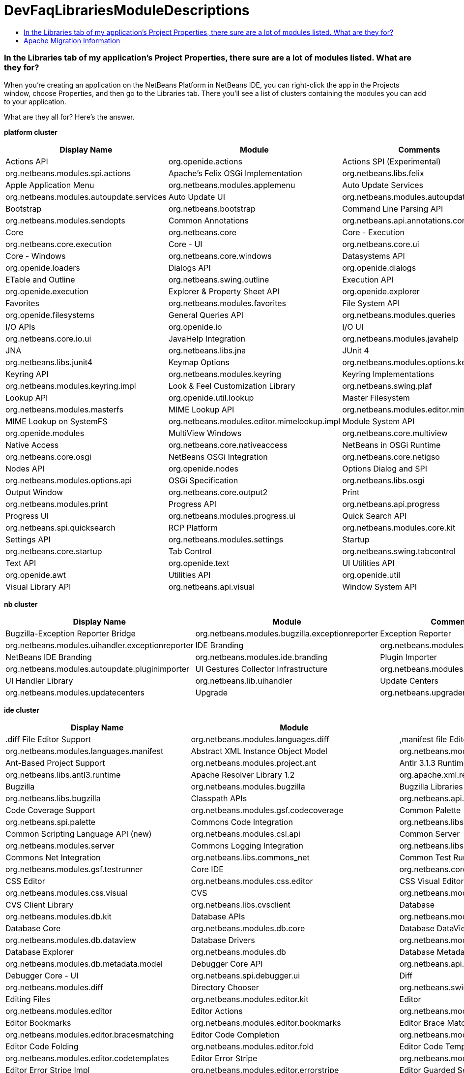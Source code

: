 // 
//     Licensed to the Apache Software Foundation (ASF) under one
//     or more contributor license agreements.  See the NOTICE file
//     distributed with this work for additional information
//     regarding copyright ownership.  The ASF licenses this file
//     to you under the Apache License, Version 2.0 (the
//     "License"); you may not use this file except in compliance
//     with the License.  You may obtain a copy of the License at
// 
//       http://www.apache.org/licenses/LICENSE-2.0
// 
//     Unless required by applicable law or agreed to in writing,
//     software distributed under the License is distributed on an
//     "AS IS" BASIS, WITHOUT WARRANTIES OR CONDITIONS OF ANY
//     KIND, either express or implied.  See the License for the
//     specific language governing permissions and limitations
//     under the License.
//

= DevFaqLibrariesModuleDescriptions
:jbake-type: wiki
:jbake-tags: wiki, devfaq, needsreview
:jbake-status: published
:keywords: Apache NetBeans wiki DevFaqLibrariesModuleDescriptions
:description: Apache NetBeans wiki DevFaqLibrariesModuleDescriptions
:toc: left
:toc-title:
:syntax: true

=== In the Libraries tab of my application's Project Properties, there sure are a lot of modules listed. What are they for?

When you're creating an application on the NetBeans Platform in NetBeans IDE, you can right-click the app in the Projects window, choose Properties, and then go to the Libraries tab. There you'll see a list of clusters containing the modules you can add to your application.

What are they all for? Here's the answer.

*platform cluster*

|===
|Display Name |Module |Comments 

|Actions API |org.openide.actions 

|Actions SPI (Experimental) |org.netbeans.modules.spi.actions 

|Apache's Felix OSGi Implementation |org.netbeans.libs.felix 

|Apple Application Menu |org.netbeans.modules.applemenu 

|Auto Update Services |org.netbeans.modules.autoupdate.services 

|Auto Update UI |org.netbeans.modules.autoupdate.ui 

|Bootstrap |org.netbeans.bootstrap 

|Command Line Parsing API |org.netbeans.modules.sendopts 

|Common Annotations |org.netbeans.api.annotations.common 

|Core |org.netbeans.core 

|Core - Execution |org.netbeans.core.execution 

|Core - UI |org.netbeans.core.ui 

|Core - Windows |org.netbeans.core.windows 

|Datasystems API |org.openide.loaders 

|Dialogs API |org.openide.dialogs 

|ETable and Outline |org.netbeans.swing.outline 

|Execution API |org.openide.execution 

|Explorer &amp; Property Sheet API |org.openide.explorer 

|Favorites |org.netbeans.modules.favorites 

|File System API |org.openide.filesystems 

|General Queries API |org.netbeans.modules.queries 

|I/O APIs |org.openide.io 

|I/O UI |org.netbeans.core.io.ui 

|JavaHelp Integration |org.netbeans.modules.javahelp 

|JNA |org.netbeans.libs.jna 

|JUnit 4 |org.netbeans.libs.junit4 

|Keymap Options |org.netbeans.modules.options.keymap 

|Keyring API |org.netbeans.modules.keyring 

|Keyring Implementations |org.netbeans.modules.keyring.impl 

|Look &amp; Feel Customization Library |org.netbeans.swing.plaf 

|Lookup API |org.openide.util.lookup 

|Master Filesystem |org.netbeans.modules.masterfs 

|MIME Lookup API |org.netbeans.modules.editor.mimelookup 

|MIME Lookup on SystemFS |org.netbeans.modules.editor.mimelookup.impl 

|Module System API |org.openide.modules 

|MultiView Windows |org.netbeans.core.multiview 

|Native Access |org.netbeans.core.nativeaccess 

|NetBeans in OSGi Runtime |org.netbeans.core.osgi 

|NetBeans OSGi Integration |org.netbeans.core.netigso 

|Nodes API |org.openide.nodes 

|Options Dialog and SPI |org.netbeans.modules.options.api 

|OSGi Specification |org.netbeans.libs.osgi 

|Output Window |org.netbeans.core.output2 

|Print |org.netbeans.modules.print 

|Progress API |org.netbeans.api.progress 

|Progress UI |org.netbeans.modules.progress.ui 

|Quick Search API |org.netbeans.spi.quicksearch 

|RCP Platform |org.netbeans.modules.core.kit 

|Settings API |org.netbeans.modules.settings 

|Startup |org.netbeans.core.startup 

|Tab Control |org.netbeans.swing.tabcontrol 

|Text API |org.openide.text 

|UI Utilities API |org.openide.awt 

|Utilities API |org.openide.util 

|Visual Library API |org.netbeans.api.visual 

|Window System API |org.openide.windows 
|===

*nb cluster*

|===
|Display Name |Module |Comments 

|Bugzilla-Exception Reporter Bridge |org.netbeans.modules.bugzilla.exceptionreporter 

|Exception Reporter |org.netbeans.modules.uihandler.exceptionreporter 

|IDE Branding |org.netbeans.modules.ide.branding.kit 

|NetBeans IDE Branding |org.netbeans.modules.ide.branding 

|Plugin Importer |org.netbeans.modules.autoupdate.pluginimporter 

|UI Gestures Collector Infrastructure |org.netbeans.modules.uihandler 

|UI Handler Library |org.netbeans.lib.uihandler 

|Update Centers |org.netbeans.modules.updatecenters 

|Upgrade |org.netbeans.upgrader 

|Welcome Screen |org.netbeans.modules.welcome 
|===

*ide cluster*

|===
|Display Name |Module |Comments 

|.diff File Editor Support |org.netbeans.modules.languages.diff 

|,manifest file Editor Support |org.netbeans.modules.languages.manifest 

|Abstract XML Instance Object Model |org.netbeans.modules.xml.axi 

|Ant-Based Project Support |org.netbeans.modules.project.ant 

|Antlr 3.1.3 Runtime |org.netbeans.libs.antl3.runtime 

|Apache Resolver Library 1.2 |org.apache.xml.resolver 

|Bugzilla |org.netbeans.modules.bugzilla 

|Bugzilla Libraries |org.netbeans.libs.bugzilla 

|Classpath APIs |org.netbeans.api.java.classpath 

|Code Coverage Support |org.netbeans.modules.gsf.codecoverage 

|Common Palette |org.netbeans.spi.palette 

|Commons Code Integration |org.netbeans.libs.commons_codec 

|Common Scripting Language API (new) |org.netbeans.modules.csl.api 

|Common Server |org.netbeans.modules.server 

|Commons Logging Integration |org.netbeans.libs.commons_logging 

|Commons Net Integration |org.netbeans.libs.commons_net 

|Common Test Runner API |org.netbeans.modules.gsf.testrunner 

|Core IDE |org.netbeans.core.ide 

|CSS Editor |org.netbeans.modules.css.editor 

|CSS Visual Editor |org.netbeans.modules.css.visual 

|CVS |org.netbeans.modules.versioning.system.cvss 

|CVS Client Library |org.netbeans.libs.cvsclient 

|Database |org.netbeans.modules.db.kit 

|Database APIs |org.netbeans.modules.dbapi 

|Database Core |org.netbeans.modules.db.core 

|Database DataView |org.netbeans.modules.db.dataview 

|Database Drivers |org.netbeans.modules.db.drivers 

|Database Explorer |org.netbeans.modules.db 

|Database Metadata Model |org.netbeans.modules.db.metadata.model 

|Debugger Core API |org.netbeans.api.debugger 

|Debugger Core - UI |org.netbeans.spi.debugger.ui 

|Diff |org.netbeans.modules.diff 

|Directory Chooser |org.netbeans.swing.dirchooser 

|Editing Files |org.netbeans.modules.editor.kit 

|Editor |org.netbeans.modules.editor 

|Editor Actions |org.netbeans.modules.editor.actions 

|Editor Bookmarks |org.netbeans.modules.editor.bookmarks 

|Editor Brace Matching |org.netbeans.modules.editor.bracesmatching 

|Editor Code Completion |org.netbeans.modules.editor.completion 

|Editor Code Folding |org.netbeans.modules.editor.fold 

|Editor Code Templates |org.netbeans.modules.editor.codetemplates 

|Editor Error Stripe |org.netbeans.modules.editor.errorstripe.api 

|Editor Error Stripe Impl |org.netbeans.modules.editor.errorstripe 

|Editor Guarded Sections |org.netbeans.modules.editor.guards 

|Editor Hints |org.netbeans.spi.editor.hints 

|Editor Indentation |org.netbeans.modules.editor.indent 

|Editor Indentation for Projects |org.netbeans.modules.editor.indent.project 

|Editor Library |org.netbeans.modules.editor.lib 

|Editor Library 2 |org.netbeans.modules.editor.lib2 

|Editor Macros |org.netbeans.modules.editor.macros 

|Editor Options |org.netbeans.modules.options.editor 

|Editor Settings |org.netbeans.modules.options.settings 

|Editor Settings Storage |org.netbeans.modules.options.settings.storage 

|Editor Utilities |org.netbeans.modules.editor.util 

|Embedded Browser |org.netbeans.core.browser 

|Extensible Abstract Model (XAM) |org.netbeans.modules.xml.xam 

|External Execution Process Destroy Support |org.netbeans.modules.extexecution.destroy 

|External Execution Support |org.netbeans.modules.extexecution 

|External HTML Browser |org.netbeans.modules.extbrowser 

|External Libraries |org.netbeans.modules.project.libraries |Support for organizing resources into libraries. 

|Freemarker Integration |org.netbeans.libs.freemarker 

|General Online Help |org.netbeans.modules.usersguide 

|Git |org.netbeans.modules.git 

|Git Library |org.netbeans.libs.git 

|Glassfish Server 3 - Common |org.netbeans.modules.glassfish.common 

|HTML |org.netbeans.modules.html 

|HTML5 Parser |org.netbeans.modules.html.parser 

|HTML Editor |org.netbeans.modules.html.editor 

|HTML Editor Library |org.netbeans.modules.html.editor.lib 

|HTML Lexer |org.netbeans.modules.html.lexer 

|HTML Validation |org.netbeans.modules.html.validation 

|HTTP Server |org.netbeans.modules.httpserver 

|Hudson |org.netbeans.modules.hudson 

|Hudson Mercurial Bindings |org.netbeans.modules.hudson.mercurial 

|Hudson Subversion Bindings |org.netbeans.modules.hudson.subversion 

|IDE Defaults |org.netbeans.modules.defaults |Contains font, color, and shortcut defaults. 

|IDE Platform |org.netbeans.modules.ide.kit 

|Image |org.netbeans.modules.image |Supports viewing of image files. 

|Ini4j |org.netbeans.libs.ini4j 

|Issue Tracking |org.netbeans.modules.bugtracking 

|Issue Tracking Bridge Module |org.netbeans.modules.bugtracking.bridge 

|Issue Tracking Libraries |org.netbeans.libs.bugtracking 

|Jakarta ORO Integration |org.netbeans.libs.jakarta_oro 

|Java DB Database Support |org.netbeans.modules.derby 

|JavaScript |org.netbeans.modules.javascript.kit 

|JavaScript Editing |org.netbeans.modules.javascript.editing 

|JavaScript Hints |org.netbeans.modules.javascript.hints 

|JavaScript Refactoring |org.netbeans.modules.javascript.refactoring 

|Java Secure Channel Integration |org.netbeans.libs.jsch 

|Java zlib integration |org.netbeans.libs.jzlib 

|JAXB 2.2 Library |org.netbeans.libs.jaxb 

|JAXB API |org.netbeans.modules.xml.jaxb.api 

|Jelly Tools API |org.netbeans.modules.jellytools.ide 

|JRuby ByteList |org.netbeans.libs.bytelist |JRuby ByteList Library 

|Jump To |org.netbeans.modules.jumpto |Action to quickly navigate to a file or type. 

|Lexer |org.netbeans.modules.lexer 

|Lexer to NetBeans Bridge |org.netbeans.modules.lexer.nbbridge 

|Local History |org.netbeans.modules.localhistory 

|Lucene Integration |org.netbeans.libs.lucene 

|Mercurial |org.netbeans.modules.mercurial 

|MySQL Database Support |org.netbeans.modules.db.mysql 

|Native Execution |org.netbeans.modules.dlight.nativeexution 

|Native Terminal |org.netbeans.modules.dlight.terminal 

|Navigate To Test |org.netbeans.modules.gototest |An action to quickly navigate to a test for a file 

|Navigator API |org.netbeans.spi.navigator 

|Parsing API |org.netbeans.modules.parsing.api 

|Parsing Lucene Support |org.netbeans.modules.parsing.lucene 

|Plain Editor |org.netbeans.modules.editor.plain 

|Plain Editor Library |org.netbeans.modules.editor.plain.lib 

|Print Editor |org.netbeans.modules.print.editor 

|Project API |org.netbeans.modules.projectapi 

|Projects Searching |org.netbeans.modules.utilities.project 

|Project UI |org.netbeans.modules.projectui 

|Project UI API |org.netbeans.modules.projectuiapi 

|Project UI Build Menu |org.netbeans.modules.projectui.buildmenu 

|Refactoring API |org.netbeans.modules.refactoring.api 

|Resource Bundles |org.netbeans.modules.properties 

|Resource Bundle Syntax Coloring |org.netbeans.modules.properties.syntax 

|Rhine IDE JavaScript Handler |org.mozilla.rhino.patched 

|Schema Aware Code Completion |org.netbeans.modules.xml.schema.completion 

|Schema-to-Beans Library |org.netbeans.modules.schema2beans 

|Search API |org.openidex.util 

|Servlet 2.2 API |org.netbeans.modules.servletapi 

|Smack API |org.netbeans.libs.smack 

|Spellchecker |org.netbeans.modules.spellchecker.kit 

|Spellchecker API |org.netbeans.modules.spellchecker.apimodule 

|Spellchecker Core |org.netbeans.modules.spellchecker 

|Spellchecker English Dictionaries |org.netbeans.modules.spellchecker.dictionary_en 

|Spellchecker HTML XML Bindings |org.netbeans.modules.spellchecker.bindings.htmlxml 

|Spellchecker Properties Bindings |org.netbeans.modules.spellchecker.bindings.properties 

|SQL Editor |org.netbeans.modules.db.sql.editor 

|Subversion |org.netbeans.modules.subversion 

|Subversion Client Library |org.netbeans.libs.svnClientAdapter 

|Subversion JavaHL Client Library |org.netbeans.libs.svnClientAdapter.javahl 

|Subversion SvnKit Client Library |org.netbeans.libs.svnClientAdapter.svnkit 

|Swing Simple Validation API |org.netbeans.modules.swing.validation 

|SwingX |org.netbeans.libs.swingx 

|Tags Based Editors Library |org.netbeans.modules.editor.structure 

|Target Chooser Panel |org.netbeans.modules.target.iterator 

|Task List |org.netbeans.modules.tasklist.kit 

|Task List API |org.netbeans.spi.tasklist 

|Task List - Project Integration |org.netbeans.modules.tasklist.projectint 

|Task List UI |org.netbeans.modules.tasklist.ui 

|TAX Library |org.netbeans.modules.xml.tax 

|Terminal |org.netbeans.modules.terminal 

|Terminal Emulator |org.netbeans.lib.terminalemulator 

|ToDo Task Scanner |org.netbeans.modules.tasklist.todo 

|TreeTableView Model  |org.netbeans.spi.viewmodel 

|User Utilities |org.netbeans.modules.utilities |Some basic link:http://utilities.netbeans.org/[user utilities] like Menu -> Open File  

|Versioning |org.netbeans.modules.versioning 

|Versioning-Index Bridge |org.netbeans.modules.versioning.indexingbridge 

|Versioning Support Utilities |org.netbeans.modules.versioning.util 

|Visual Query Editor |org.netbeans.modules.db.sql.visualeditor 

|Web Client Tools API |org.netbeans.modules.web.client.tools.api 

|Web Common |org.netbeans.modules.web.common 

|Xerces Integration |org.netbeans.libs.xerces 

|XML Core |org.netbeans.modules.xml.core 

|XML Document Model (XDM) |org.netbeans.modules.xml.xdm 

|XML Entity Catalog |org.netbeans.modules.xml.catalog 

|XML Lexer |org.netbeans.modules.xml.lexer 

|XML Multiview Editor |org.netbeans.modules.xml.multiview 

|XML Productivity Tools |org.netbeans.modules.xml.tools 

|XML Retriever |org.netbeans.modules.xml.retriever 

|XML Schema API |org.netbeans.modules.xml.schema.model 

|XML Support |org.netbeans.modules.xml 

|XML Text Editor |org.netbeans.modules.xml.text 

|XML Tools API |org.netbeans.api.xml 

|XML WSDL API |org.netbeans.modules.xml.wsdl.model 

|XSL Support |org.netbeans.modules.xsl 

|YAML Editor Support |org.netbeans.modules.languages.yaml 

|YAML Parser Library (jvyamlb) |org.netbeans.libs.jvyamlb 
|===

*java cluster*

|===
|Display Name |Module |Comments 

|Ant |org.apache.tools.ant.module 

|Ant |org.netbeans.modules.ant.kit 

|Ant Code Completion |org.netbeans.modules.ant.grammar 

|Ant Debugger |org.netbeans.modules.ant.debugger 

|Bean Patterns |org.netbeans.modules.beans 

|Beans Binding Integration |org.jdesktop.beansbinding 

|Classfile Reader |org.netbeans.modules.classfile 

|Code Generation Library Integration |org.netbeans.libs.cglib 

|Database Schema (JDBC Implementation) |org.netbeans.upgrader 

|Eclipse J2SE Project Importer |org.netbeans.modules.projectimport.eclipse.j2se 

|EclipseLink (JPA 2.0) |org.netbeans.modules.j2ee.eclipselink 

|EclipseLink-ModelGen (JPA 2.0) |org.netbeans.modules.j2ee.eclipselinkmodelgen 

|Eclipse Project Importer |org.netbeans.modules.projectimport.eclipse.core 

|Form Editor |org.netbeans.modules.form 

|Freeform Ant Projects |org.netbeans.modules.ant.freeform 

|GUI Builder |org.netbeans.modules.form.kit 

|Hibernate |org.netbeans.modules.hibernate 

|Hibernate 3.2.5 Library |org.netbeans.modules.hibernatelib 

|Hudson Ant Project Support |org.netbeans.modules.hudson.ant 

|Internationalization |org.netbeans.modules.i18n 

|Internationalization of Form |org.netbeans.modules.i18n.form 

|J2EE Support for Form Editor |org.netbeans.modules.form.j2ee 

|Java |org.netbeans.modules.java.kit 

|Javac API Wrapper |org.netbeans.libs.javacapi 

|Javac Implementation Wrapper |org.netbeans.libs.javacimpl 

|Java Common Project API |org.netbeans.modules.java.api.common 

|Java Debugger |org.netbeans.modules.debugger.jpda.ui 

|Javadoc |org.netbeans.modules.javadoc 

|Java Editor |org.netbeans.modules.java.editor 

|Java Editor Library |org.netbeans.modules.java.editor.lib 

|Java EE Core Utilities |org.netbeans.modules.j2ee.core.utilities 

|Java EE Metadata |org.netbeans.modules.j2ee.metadata 

|Java EE Metadata Model Support |org.netbeans.modules.j2ee.model.support 

|Java Freeform Project Support |org.netbeans.modules.java.freeform 

|Java Guarded Sections |org.netbeans.modules.java.guards 

|Java Hints |org.netbeans.modules.java.hints 

|Java Hints Annotation Processor |org.netbeans.modules.java.hints.processor 

|Java Lexer |org.netbeans.modules.java.lexer 

|Java - Navigation |org.netbeans.modules.java.navigation 

|Java Persistence |org.netbeans.modules.j2ee.persistence.kit 

|Java Persistence API Support |org.netbeans.modules.j2ee.persistence 

|Java Persistence API Support API |org.netbeans.modules.j2ee.persistenceapi 

|Java Platform |org.netbeans.modules.java.platform 

|Java Project Support |org.netbeans.modules.java.project 

|Java Refactoring |org.netbeans.modules.refactoring.java 

|Java SE Platforms and Libraries |org.netbeans.modules.java.j2seplatform 

|Java SE Projects |org.netbeans.modules.java.j2seproject 

|Java SE Samples |org.netbeans.modules.java.examples 

|Java Source |org.netbeans.modules.java.source 

|Java Source Debug |org.netbeans.modules.java.debug 

|Java Source to Ant Bindings |org.netbeans.modules.java.source.ant 

|Java Source UI |org.netbeans.modules.java.sourceui 

|Java Support APIs |org.netbeans.modules.api.java 

|Java Support Documentation |org.netbeans.modules.java.helpset 

|Java Web Start |org.netbeans.modules.javawebstart 

|JAXB Wizard |org.netbeans.modules.xml.jaxb 

|JAX-WS 2.2 Library |org.netbeans.modules.websvc.jaxws21 

|JAX-WS API |org.netbeans.modules.websvc.jaxws21api 

|Jelly Tools |org.netbeans.modules.jellytools 

|Jelly Tools Java |org.netbeans.modules.jellytools.java 

|JPA Refactoring |org.netbeans.modules.j2ee.jpa.refactoring 

|JPA Verification |org.netbeans.modules.j2ee.jpa.verification 

|JPDA Debugger |org.netbeans.modules.debugger.jpda 

|JPDA Visual Debugger |org.netbeans.modules.debugger.jpda.visual 

|JPDA Debugger Ant Task |org.netbeans.modules.debugger.jpda.ant 

|JPDA Debugger API |org.netbeans.api.debugger.jpda 

|JPDA Debugger Projects Integration |org.netbeans.modules.debugger.jpda.projects 

|JUnit Tests |org.netbeans.modules.junit 

|Maven |org.netbeans.modules.maven.kit 

|Maven Dependency Graphs |org.netbeans.modules.maven.graph 

|Maven Editor |org.netbeans.modules.maven.grammar 

|Maven Editor Model |org.netbeans.modules.maven.model 

|Maven Embedder |org.netbeans.modules.maven.embedder 

|Maven Hints |org.netbeans.modules.maven.hints 

|Maven Hudson |org.netbeans.modules.hudson.maven 

|Maven JUnit |org.netbeans.modules.maven.junit 

|Maven OSGi |org.netbeans.modules.maven.osgi 

|Maven Persistence |org.netbeans.modules.maven.persistence 

|Maven Projects |org.netbeans.modules.maven 

|Maven Quick Search |org.netbeans.modules.maven.search 

|Maven Repository Browser |org.netbeans.modules.maven.repository 

|Maven Repository Indexing |org.netbeans.modules.maven.indexer 

|Maven Spring |org.netbeans.modules.maven.spring 

|Preprocessor Bridge |org.netbeans.modules.java.preprocessorbridge 

|Saas Services Code Generation for Java |org.netbeans.modules.websvc.saas.codegen.java 

|Spellchecker Java Language Bindings |org.netbeans.modules.spellchecker.bindings.java 

|Spring Beans |org.netbeans.modules.spring.beans 

|Spring Framework Library |org.netbeans.libs.springframework 

|Swing Application Framework Support |org.netbeans.modules.swingapp 

|TopLink Essentials |org.netbeans.modules.j2ee.toplinklib 

|Web Browser Ant Task |org.netbeans.modules.ant.browsetask 

|XML Tools Java Ext |org.netbeans.modules.xml.tools.java 
|===

*harness cluster*

|===
|Display Name |Module |Comments 

|INSANE |org.netbeans.insane 

|Jelly Tools Platform |org.netbeans.modules.jellytools.platform 

|Jemmy |org.netbeans.modules.jemmy 

|Module Build Harness |org.netbeans.modules.apisupport.harness 

|NBI Ant Library |org.netbeans.libs.nbi.ant 

|NBI Engine Library |org.netbeans.libs.nbi.engine 

|NB JUnit |org.netbeans.modules.nbjunit 
|===

*apisupport*

|===
|Display Name |Module |Comments 

|CRUD Application Platform Sample |org.netbeans.modules.apisupport.crudsample 

|FeedReader Application Platform Sample |org.netbeans.modules.apisupport.feedreader 

|Maven NetBeans Module Projects |org.netbeans.modules.maven.apisupport 

|Maven NetBeans Platform Application Installer |org.netbeans.modules.apisupport.installer.maven 

|Module Reload Ant Task |org.netbeans.modules.apisupport.ant 

|NetBeans Module Projects |org.netbeans.modules.apisupport.project 

|NetBeans Module Refactoring |org.netbeans.modules.apisupport.refactoring 

|NetBeans Platform &amp; OSGi Samples |org.netbeans.modules.apisupport.osgidemo 

|NetBeans Plugin Development |org.netbeans.modules.apisupport.kit 

|PaintApp Platform Sample |org.netbeans.modules.apisupport.paintapp 

|RCP Installers |org.netbeans.modules.apisupport.installer 
|===

*websvccommon*

|===
|Display Name |Module |Comments 

|Amazon Services |org.netbeans.modules.websvc.saas.services.amazon 

|Delicious Services |org.netbeans.modules.websvc.saas.services.delicious 

|FaceBook Services |org.netbeans.modules.websvc.saas.services.facebook 

|Flickr Services |org.netbeans.modules.websvc.saas.services.flickr 

|Google Services |org.netbeans.modules.websvc.saas.services.google 

|JAX-WS Models API |org.netbeans.modules.websvc.jaxwsmodelapi 

|SaaS Services API |org.netbeans.modules.websvc.saas.api 

|SaaS Services Code Generation |org.netbeans.modules.websvc.saas.codegen 

|SaaS Services UI |org.netbeans.modules.websvc.saas.ui 

|Software as a Service |org.netbeans.modules.websvc.saas.kit 

|StrikeIron Services |org.netbeans.modules.websvc.saas.services.strikeiron 

|Twitter Services |org.netbeans.modules.websvc.saas.services.twitter 

|WeatherBug Services |org.netbeans.modules.websvc.saas.services.weatherbug 

|Yahoo Services |org.netbeans.modules.websvc.saas.services.yahoo 

|Zillow Services |org.netbeans.modules.websvc.saas.services.zillow 

|Zvents Services |org.netbeans.modules.websvc.saas.services.zvents 
|===

*profiler*

|===
|Display Name |Module |Comments 

|Java Profiler |org.netbeans.modules.profiler 

|Java Profiler (Attach - Generic J2EE Server Support) |org.netbeans.modules.profiler.j2ee.generic 

|Java Profiler (Attach - GlassFish Support) |org.netbeans.modules.profiler.j2ee.sunas 

|Java Profiler (Attach - JBoss Support) |org.netbeans.modules.profiler.j2ee.jboss 

|Java Profiler (Attach Support) |org.netbeans.modules.profiler.attach 

|Java Profiler (Attach - Tomcat Support) |org.netbeans.modules.profiler.j2ee.tomcat 

|Java Profiler (Attach - WebLogic Support) |org.netbeans.modules.profiler.j2ee.weblogic 

|Java Profiler (Attach Wizard) |org.netbeans.modules.profiler.attach.impl 

|Java Profiler (Charts) |org.netbeans.modules.websvc.saas.ui 

|Java Profiler (Common) |org.netbeans.modules.websvc.saas.kit 

|Java Profiler (Java Freeform Projects Support) |org.netbeans.modules.websvc.saas.services.strikeiron 

|Java Profiler (Java SE Projects Support) |org.netbeans.modules.websvc.saas.services.twitter 

|Java Profiler (JFluid) |org.netbeans.modules.websvc.saas.services.weatherbug 

|Java Profiler (JFluid-UI) |org.netbeans.modules.websvc.saas.services.yahoo 

|Java Profiler (NetBeans Module Projects Support) |org.netbeans.modules.websvc.saas.services.zillow 

|Java Profiler (OQL) |org.netbeans.modules.websvc.saas.services.zvents 

|Java Profiler (OQL Language Support) |org.netbeans.modules.websvc.saas.services.zvents 

|Java Profiler (Project Support) |org.netbeans.modules.websvc.saas.services.zvents 

|Java Profiler (Root Method Selector - Java Project) |org.netbeans.modules.websvc.saas.services.zvents 

|Java Profiler (Root Method Selector SPI) |org.netbeans.modules.websvc.saas.services.zvents 

|Java Profiler (Root Method Selector UI) |org.netbeans.modules.websvc.saas.services.zvents 

|Java Profiler (Snapshots Tracer) |org.netbeans.modules.websvc.saas.services.zvents 

|Java Profiler (Utilities) |org.netbeans.modules.websvc.saas.services.zvents 

|JPDA Debugger Heap Walker |org.netbeans.modules.websvc.saas.services.zvents 

|Maven Profiler |org.netbeans.modules.websvc.saas.services.zvents 
|===

=== Apache Migration Information

The content in this page was kindly donated by Oracle Corp. to the
Apache Software Foundation.

This page was exported from link:http://wiki.netbeans.org/DevFaqLibrariesModuleDescriptions[http://wiki.netbeans.org/DevFaqLibrariesModuleDescriptions] , 
that was last modified by NetBeans user Golthiryus 
on 2012-07-13T08:44:08Z.


*NOTE:* This document was automatically converted to the AsciiDoc format on 2018-02-07, and needs to be reviewed.
